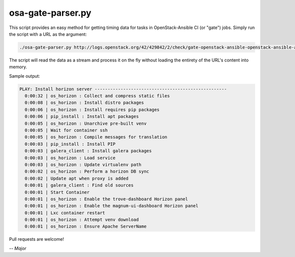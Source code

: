 ==================
osa-gate-parser.py
==================

This script provides an easy method for getting timing data for tasks in
OpenStack-Ansible CI (or "gate") jobs. Simply run the script with a URL as the
argument:

.. code-block:: console

    ./osa-gate-parser.py http://logs.openstack.org/42/429842/2/check/gate-openstack-ansible-openstack-ansible-aio-ubuntu-xenial/7c83603/console.html

The script will read the data as a stream and process it on the fly without
loading the entirety of the URL's content into memory.

Sample output:

.. code-block:: text

    PLAY: Install horizon server ---------------------------------------------------
      0:00:32 | os_horizon : Collect and compress static files
      0:00:08 | os_horizon : Install distro packages
      0:00:06 | os_horizon : Install requires pip packages
      0:00:06 | pip_install : Install apt packages
      0:00:05 | os_horizon : Unarchive pre-built venv
      0:00:05 | Wait for container ssh
      0:00:05 | os_horizon : Compile messages for translation
      0:00:03 | pip_install : Install PIP
      0:00:03 | galera_client : Install galera packages
      0:00:03 | os_horizon : Load service
      0:00:03 | os_horizon : Update virtualenv path
      0:00:02 | os_horizon : Perform a horizon DB sync
      0:00:02 | Update apt when proxy is added
      0:00:01 | galera_client : Find old sources
      0:00:01 | Start Container
      0:00:01 | os_horizon : Enable the trove-dashboard Horizon panel
      0:00:01 | os_horizon : Enable the magnum-ui-dashboard Horizon panel
      0:00:01 | Lxc container restart
      0:00:01 | os_horizon : Attempt venv download
      0:00:01 | os_horizon : Ensure Apache ServerName

Pull requests are welcome!

*-- Major*
